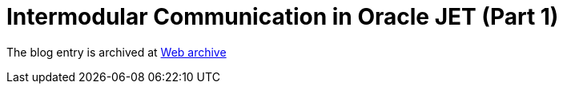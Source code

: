 ////
     Licensed to the Apache Software Foundation (ASF) under one
     or more contributor license agreements.  See the NOTICE file
     distributed with this work for additional information
     regarding copyright ownership.  The ASF licenses this file
     to you under the Apache License, Version 2.0 (the
     "License"); you may not use this file except in compliance
     with the License.  You may obtain a copy of the License at

       http://www.apache.org/licenses/LICENSE-2.0

     Unless required by applicable law or agreed to in writing,
     software distributed under the License is distributed on an
     "AS IS" BASIS, WITHOUT WARRANTIES OR CONDITIONS OF ANY
     KIND, either express or implied.  See the License for the
     specific language governing permissions and limitations
     under the License.
////
= Intermodular Communication in Oracle JET (Part 1)
:page-layout: page
:jbake-tags: community
:jbake-status: published
:keywords: blog entry intermodular_communication_in_oracle_jet
:description: blog entry intermodular_communication_in_oracle_jet
:toc: left
:toclevels: 4
:toc-title: 


The blog entry is archived at link:https://web.archive.org/web/20160402125459/https://blogs.oracle.com/geertjan/entry/intermodular_communication_in_oracle_jet[Web archive]

